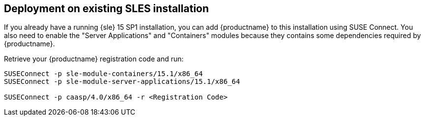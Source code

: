 == Deployment on existing SLES installation

If you already have a running {sle} 15 SP1 installation, you can add {productname}
to this installation using SUSE Connect. You also need to enable the "Server Applications"
and "Containers" modules because they contains some dependencies required by
{productname}.

Retrieve your {productname} registration code and run:

----
SUSEConnect -p sle-module-containers/15.1/x86_64
SUSEConnect -p sle-module-server-applications/15.1/x86_64

SUSEConnect -p caasp/4.0/x86_64 -r <Registration Code>
----
